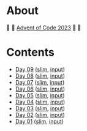 * About

🎁 🎄 [[https://adventofcode.com/2023][Advent of Code 2023]] 🎄 🎁

[[https://cdn.discordapp.com/emojis/832967182136377384.png]]

* Contents

- [[./day-09.el][Day 09]] ([[./day-09-slim.el][slim]], [[./day-09-input.txt][input]])
- [[./day-08.el][Day 08]] ([[./day-08-slim.el][slim]], [[./day-08-input.txt][input]])
- [[./day-07.el][Day 07]] ([[./day-07-slim.el][slim]], [[./day-07-input.txt][input]])
- [[./day-06.el][Day 06]] ([[./day-06-slim.el][slim]], [[./day-06-input.txt][input]])
- [[./day-05.el][Day 05]] ([[./day-05-slim.el][slim]], [[./day-05-input.txt][input]])
- [[./day-04.el][Day 04]] ([[./day-04-slim.el][slim]], [[./day-04-input.txt][input]])
- [[./day-03.el][Day 03]] ([[./day-03-slim.el][slim]], [[./day-03-input.txt][input]])
- [[./day-02.el][Day 02]] ([[./day-02-slim.el][slim]], [[./day-02-input.txt][input]])
- [[./day-01.el][Day 01]] ([[./day-01-slim.el][slim]], [[./day-01-input.txt][input]])
